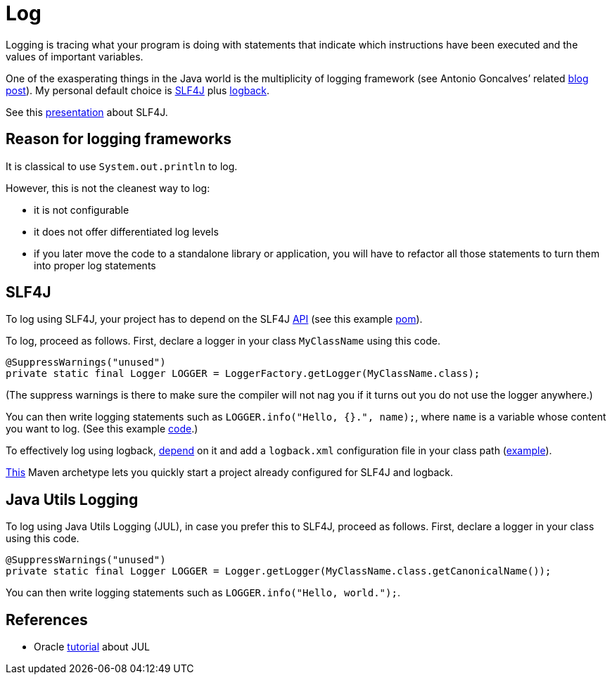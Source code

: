 = Log

Logging is tracing what your program is doing with statements that indicate which instructions have been executed and the values of important variables.

One of the exasperating things in the Java world is the multiplicity of logging framework (see Antonio Goncalves’ related https://antoniogoncalves.org/2012/09/06/i-need-you-for-logging-api-spec-lead/[blog post]). My personal default choice is https://www.slf4j.org/[SLF4J] plus https://logback.qos.ch/[logback].

See this https://github.com/oliviercailloux/java-course/raw/master/Log/SLF4J/presentation.pdf[presentation] about SLF4J.

== Reason for logging frameworks
It is classical to use `System.out.println` to log.

However, this is not the cleanest way to log:

* it is not configurable
* it does not offer differentiated log levels
* if you later move the code to a standalone library or application, you will have to refactor all those statements to turn them into proper log statements

== SLF4J

To log using SLF4J, your project has to depend on the SLF4J https://search.maven.org/search?q=g:org.slf4j%20AND%20a:slf4j-api&core=gav[API] (see this example https://github.com/oliviercailloux/java-archetype/blob/master/src/main/resources/archetype-resources/pom.xml[pom]).

To log, proceed as follows. First, declare a logger in your class `MyClassName` using this code.

----
@SuppressWarnings("unused")
private static final Logger LOGGER = LoggerFactory.getLogger(MyClassName.class);
----

(The suppress warnings is there to make sure the compiler will not nag you if it turns out you do not use the logger anywhere.)

You can then write logging statements such as `LOGGER.info("Hello, {}.", name);`, where `name` is a variable whose content you want to log. (See this example https://github.com/oliviercailloux/java-archetype/blob/master/src/main/resources/archetype-resources/src/main/java/App.java[code].)

To effectively log using logback, https://search.maven.org/search?q=g:ch.qos.logback%20AND%20a:logback-classic&core=gav[depend] on it and add a `logback.xml` configuration file in your class path (https://github.com/oliviercailloux/java-archetype/blob/master/src/main/resources/archetype-resources/src/main/resources/logback.xml[example]).

https://github.com/oliviercailloux/java-archetype[This] Maven archetype lets you quickly start a project already configured for SLF4J and logback.

== Java Utils Logging

To log using Java Utils Logging (JUL), in case you prefer this to SLF4J, proceed as follows. First, declare a logger in your class using this code.

----
@SuppressWarnings("unused")
private static final Logger LOGGER = Logger.getLogger(MyClassName.class.getCanonicalName());
----

You can then write logging statements such as `LOGGER.info("Hello, world.");`.

== References
* Oracle https://docs.oracle.com/javase/8/docs/technotes/guides/logging/index.html[tutorial] about JUL

